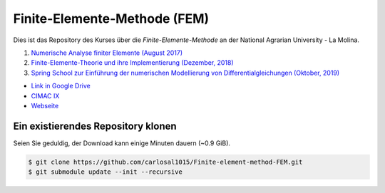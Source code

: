 Finite-Elemente-Methode (FEM)
=============================

Dies ist das Repository des Kurses über die *Finite-Elemente-Methode* an der National Agrarian University - La Molina.

#. `Numerische Analyse finiter Elemente (August 2017) <https://github.com/carlosal1015/Finite-element-method-FEM/tree/master/2017>`_
#. `Finite-Elemente-Theorie und ihre Implementierung (Dezember, 2018) <https://github.com/carlosal1015/Finite-element-method-FEM/tree/master/2018>`_
#. `Spring School zur Einführung der numerischen Modellierung von Differentialgleichungen (Oktober, 2019) <https://github.com/carlosal1015/Finite-element-method-FEM/tree/master/2019>`_

* `Link in Google Drive <https://goo.gl/9etAVP>`_
* `CIMAC IX <https://t.me/s/cimacix>`_
* `Webseite <https://carlosal1015.github.io/Finite-element-method-FEM/>`_

Ein existierendes Repository klonen
###################################

Seien Sie geduldig, der Download kann einige Minuten dauern (~0.9 GiB).

.. code-block:: bash

    $ git clone https://github.com/carlosal1015/Finite-element-method-FEM.git
    $ git submodule update --init --recursive